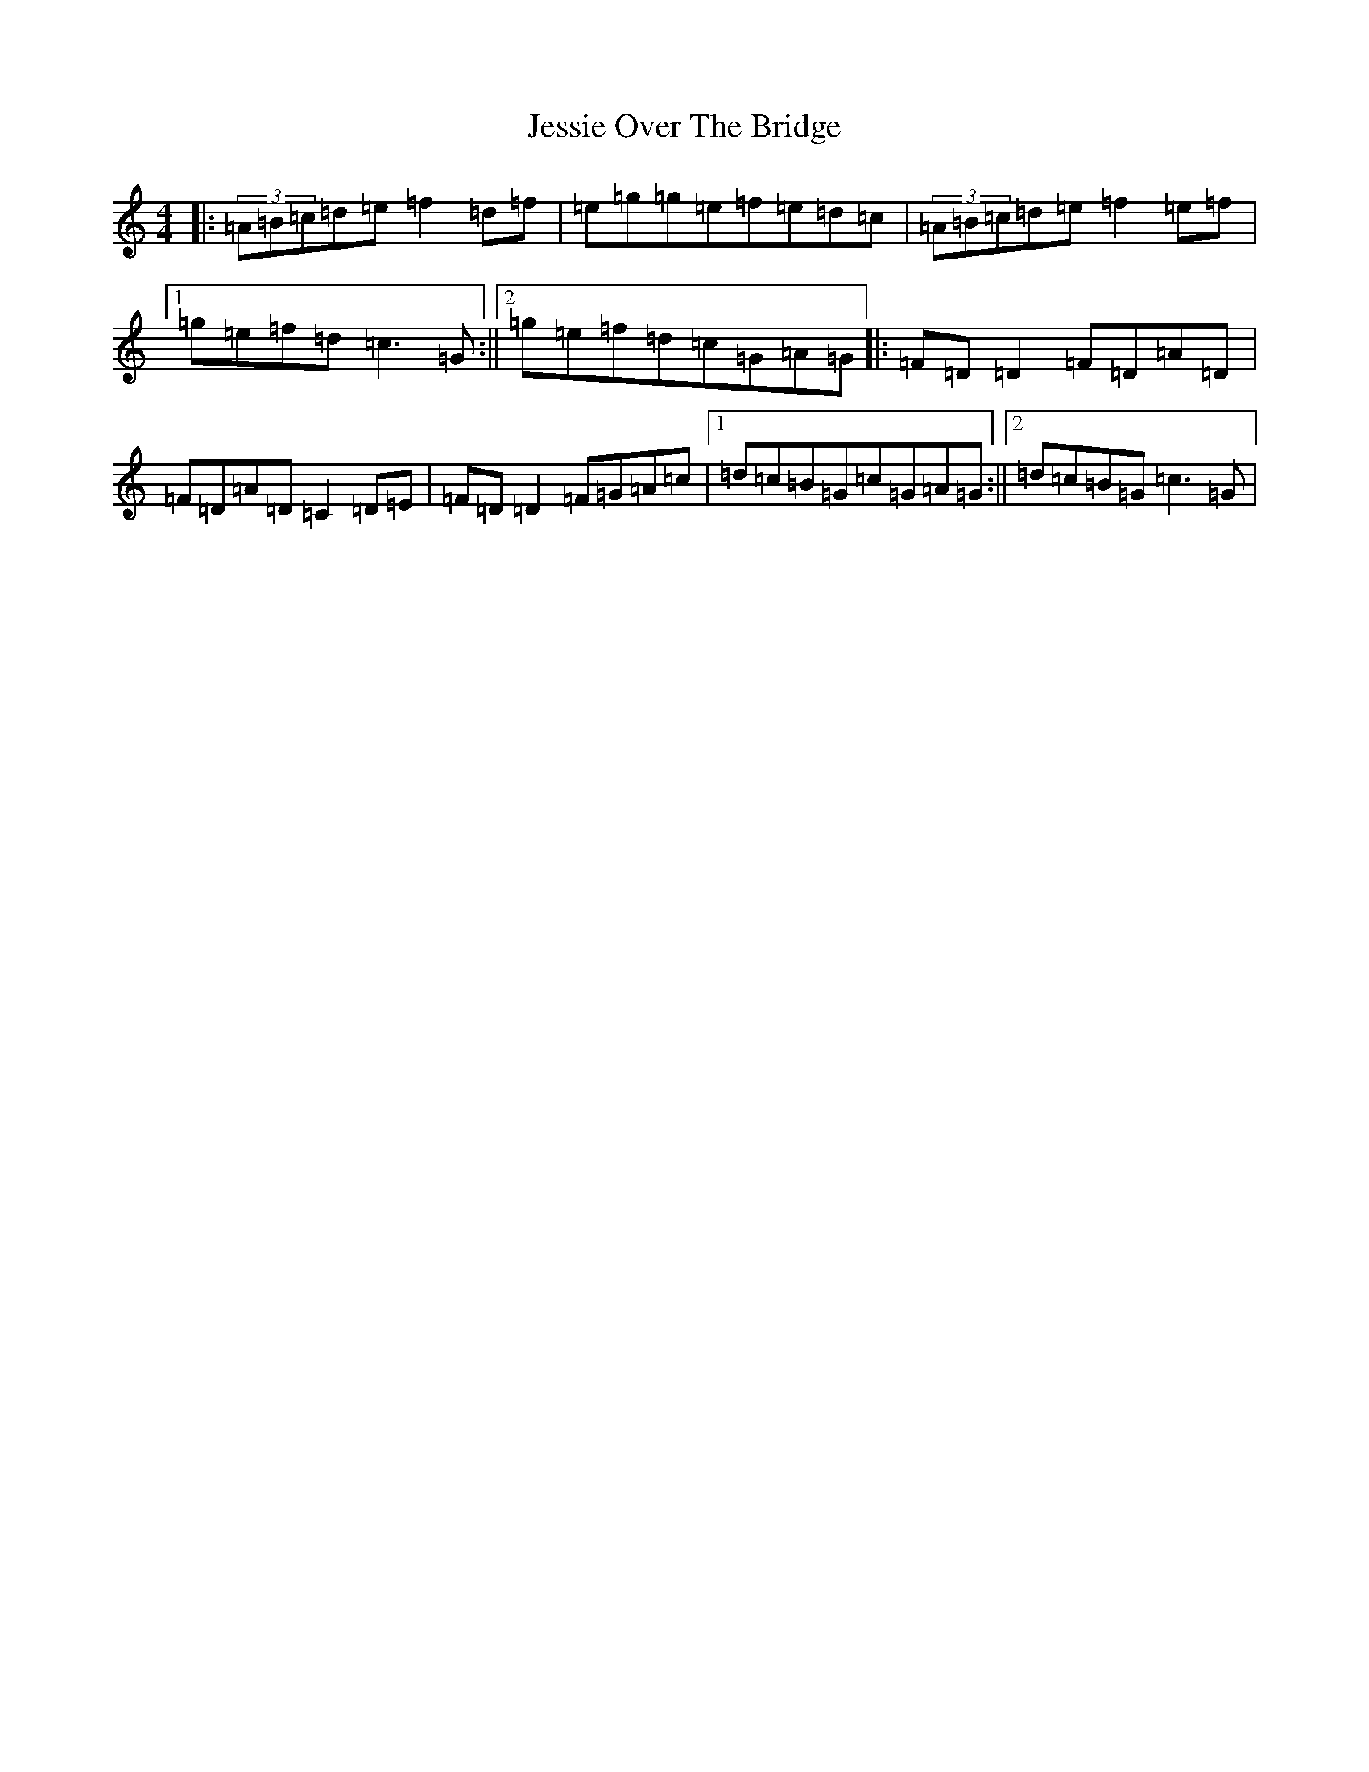 X: 10389
T: Jessie Over The Bridge
S: https://thesession.org/tunes/3968#setting3968
Z: D Major
R: reel
M: 4/4
L: 1/8
K: C Major
|:(3=A=B=c=d=e=f2=d=f|=e=g=g=e=f=e=d=c|(3=A=B=c=d=e=f2=e=f|1=g=e=f=d=c3=G:||2=g=e=f=d=c=G=A=G|:=F=D=D2=F=D=A=D|=F=D=A=D=C2=D=E|=F=D=D2=F=G=A=c|1=d=c=B=G=c=G=A=G:||2=d=c=B=G=c3=G|